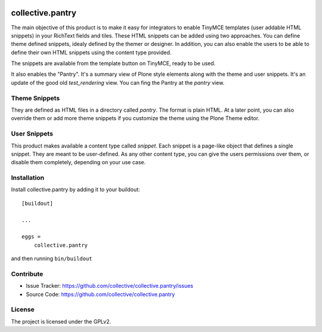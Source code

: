 .. This README is meant for consumption by humans and pypi. Pypi can render rst files so please do not use Sphinx features.
   If you want to learn more about writing documentation, please check out: http://docs.plone.org/about/documentation_styleguide.html
   This text does not appear on pypi or github. It is a comment.

.. image:: https://travis-ci.org/collective/collective.pantry.svg?branch=master
    :target: https://travis-ci.org/collective/collective.pantry

=================
collective.pantry
=================

The main objective of this product is to make it easy for integrators to enable
TinyMCE templates (user addable HTML snippets) in your RichText fields and
tiles. These HTML snippets can be added using two approaches. You can define
theme defined snippets, idealy defined by the themer or designer. In addition,
you can also enable the users to be able to define their own HTML snippets
using the content type provided.

The snippets are available from the template button on TinyMCE, ready to be
used.

It also enables the "Pantry". It's a summary view of Plone style elements along
with the theme and user snippets. It's an update of the good old
`test_rendering` view. You can fing the Pantry at the `pantry` view.

Theme Snippets
--------------

They are defined as HTML files in a directory called `pantry`. The format is
plain HTML. At a later point, you can also override them or add more theme
snippets if you customize the theme using the Plone Theme editor.

User Snippets
-------------

This product makes available a content type called `snippet`. Each snippet is a
page-like object that defines a single snippet. They are meant to be
user-defined. As any other content type, you can give the users permissions
over them, or disable them completely, depending on your use case.

Installation
------------

Install collective.pantry by adding it to your buildout::

    [buildout]

    ...

    eggs =
        collective.pantry


and then running ``bin/buildout``


Contribute
----------

- Issue Tracker: https://github.com/collective/collective.pantry/issues
- Source Code: https://github.com/collective/collective.pantry


License
-------

The project is licensed under the GPLv2.
